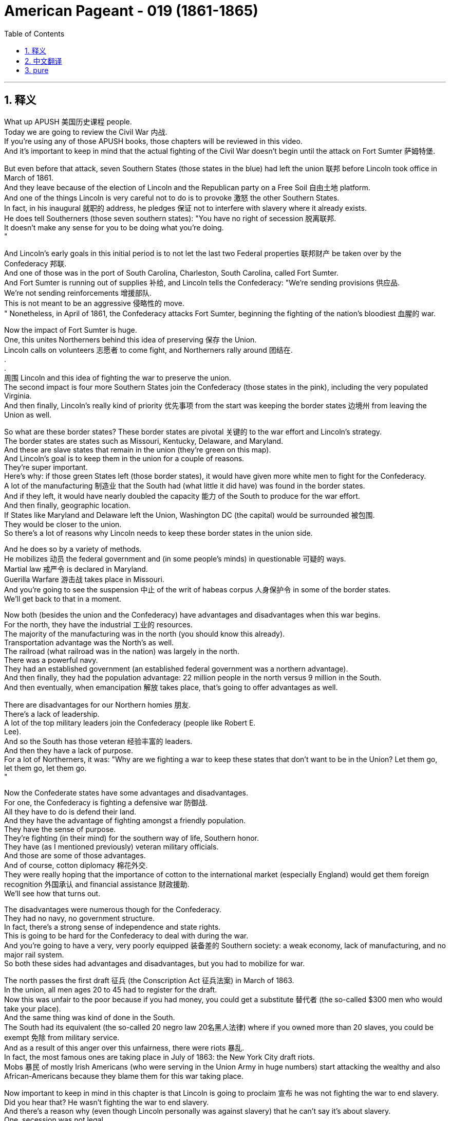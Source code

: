 
= American Pageant - 019 (1861-1865)
:toc: left
:toclevels: 3
:sectnums:
:stylesheet: ../../myAdocCss.css

'''

== 释义


What up APUSH 美国历史课程 people. + 
 Today we are going to review the Civil War 内战. + 
 If you're using any of those APUSH books, those chapters will be reviewed in this video. + 
 And it's important to keep in mind that the actual fighting of the Civil War doesn't begin until the attack on Fort Sumter 萨姆特堡. + 


But even before that attack, seven Southern States (those states in the blue) had left the union 联邦 before Lincoln took office in March of 1861. + 
 And they leave because of the election of Lincoln and the Republican party on a Free Soil 自由土地 platform. + 
 And one of the things Lincoln is very careful not to do is to provoke 激怒 the other Southern States. + 
 In fact, in his inaugural 就职的 address, he pledges 保证 not to interfere with slavery where it already exists. + 
 He does tell Southerners (those seven southern states): "You have no right of secession 脱离联邦. + 
 It doesn't make any sense for you to be doing what you're doing. + 
"

And Lincoln's early goals in this initial period is to not let the last two Federal properties 联邦财产 be taken over by the Confederacy 邦联. + 
 And one of those was in the port of South Carolina, Charleston, South Carolina, called Fort Sumter. + 
 And Fort Sumter is running out of supplies 补给, and Lincoln tells the Confederacy: "We're sending provisions 供应品. + 
 We're not sending reinforcements 增援部队. + 
 This is not meant to be an aggressive 侵略性的 move. + 
" Nonetheless, in April of 1861, the Confederacy attacks Fort Sumter, beginning the fighting of the nation's bloodiest 血腥的 war. + 


Now the impact of Fort Sumter is huge. + 
 One, this unites Northerners behind this idea of preserving 保存 the Union. + 
 Lincoln calls on volunteers 志愿者 to come fight, and Northerners rally around 团结在. + 
. + 
. + 
周围 Lincoln and this idea of fighting the war to preserve the union. + 
 The second impact is four more Southern States join the Confederacy (those states in the pink), including the very populated Virginia. + 
 And then finally, Lincoln's really kind of priority 优先事项 from the start was keeping the border states 边境州 from leaving the Union as well. + 


So what are these border states? These border states are pivotal 关键的 to the war effort and Lincoln's strategy. + 
 The border states are states such as Missouri, Kentucky, Delaware, and Maryland. + 
 And these are slave states that remain in the union (they're green on this map). + 
 And Lincoln's goal is to keep them in the union for a couple of reasons. + 
 They're super important. + 
 Here's why: if those green States left (those border states), it would have given more white men to fight for the Confederacy. + 
 A lot of the manufacturing 制造业 that the South had (what little it did have) was found in the border states. + 
 And if they left, it would have nearly doubled the capacity 能力 of the South to produce for the war effort. + 
 And then finally, geographic location. + 
 If States like Maryland and Delaware left the Union, Washington DC (the capital) would be surrounded 被包围. + 
 They would be closer to the union. + 
 So there's a lot of reasons why Lincoln needs to keep these border states in the union side. + 


And he does so by a variety of methods. + 
 He mobilizes 动员 the federal government and (in some people's minds) in questionable 可疑的 ways. + 
 Martial law 戒严令 is declared in Maryland. + 
 Guerilla Warfare 游击战 takes place in Missouri. + 
 And you're going to see the suspension 中止 of the writ of habeas corpus 人身保护令 in some of the border states. + 
 We'll get back to that in a moment. + 


Now both (besides the union and the Confederacy) have advantages and disadvantages when this war begins. + 
 For the north, they have the industrial 工业的 resources. + 
 The majority of the manufacturing was in the north (you should know this already). + 
 Transportation advantage was the North's as well. + 
 The railroad (what railroad was in the nation) was largely in the north. + 
 There was a powerful navy. + 
 They had an established government (an established federal government was a northern advantage). + 
 And then finally, they had the population advantage: 22 million people in the north versus 9 million in the South. + 
 And then eventually, when emancipation 解放 takes place, that's going to offer advantages as well. + 


There are disadvantages for our Northern homies 朋友. + 
 There's a lack of leadership. + 
 A lot of the top military leaders join the Confederacy (people like Robert E. + 
 Lee). + 
 And so the South has those veteran 经验丰富的 leaders. + 
 And then they have a lack of purpose. + 
 For a lot of Northerners, it was: "Why are we fighting a war to keep these states that don't want to be in the Union? Let them go, let them go, let them go. + 
"

Now the Confederate states have some advantages and disadvantages. + 
 For one, the Confederacy is fighting a defensive war 防御战. + 
 All they have to do is defend their land. + 
 And they have the advantage of fighting amongst a friendly population. + 
 They have the sense of purpose. + 
 They're fighting (in their mind) for the southern way of life, Southern honor. + 
 They have (as I mentioned previously) veteran military officials. + 
 And those are some of those advantages. + 
 And of course, cotton diplomacy 棉花外交. + 
 They were really hoping that the importance of cotton to the international market (especially England) would get them foreign recognition 外国承认 and financial assistance 财政援助. + 
 We'll see how that turns out. + 


The disadvantages were numerous though for the Confederacy. + 
 They had no navy, no government structure. + 
 In fact, there's a strong sense of independence and state rights. + 
 This is going to be hard for the Confederacy to deal with during the war. + 
 And you're going to have a very, very poorly equipped 装备差的 Southern society: a weak economy, lack of manufacturing, and no major rail system. + 
 So both these sides had advantages and disadvantages, but you had to mobilize for war. + 


The north passes the first draft 征兵 (the Conscription Act 征兵法案) in March of 1863. + 
 In the union, all men ages 20 to 45 had to register for the draft. + 
 Now this was unfair to the poor because if you had money, you could get a substitute 替代者 (the so-called $300 men who would take your place). + 
 And the same thing was kind of done in the South. + 
 The South had its equivalent (the so-called 20 negro law 20名黑人法律) where if you owned more than 20 slaves, you could be exempt 免除 from military service. + 
 And as a result of this anger over this unfairness, there were riots 暴乱. + 
 In fact, the most famous ones are taking place in July of 1863: the New York City draft riots. + 
 Mobs 暴民 of mostly Irish Americans (who were serving in the Union Army in huge numbers) start attacking the wealthy and also African-Americans because they blame them for this war taking place. + 


Now important to keep in mind in this chapter is that Lincoln is going to proclaim 宣布 he was not fighting the war to end slavery. + 
 Did you hear that? He wasn't fighting the war to end slavery. + 
 And there's a reason why (even though Lincoln personally was against slavery) that he can't say it's about slavery. + 
 One, secession was not legal. + 
 So therefore in his mind, the South never really left. + 
 It was rebels 叛乱者 within the southern states that left. + 
 Two (and this is the key), the border states. + 
 If he makes the war about slavery, those border states are going to say: "Deuces, peace. + 
" There's also a fear from white workers in the north what emancipation would mean to them (what that looks like on their end). + 
 And then finally, political concerns amongst Northerners. + 
 You have Northern Democrats and Northern Republicans all wanting their position represented by Lincoln. + 
 But eventually, this war is going to become a war about emancipation. + 


So how do we get there? Well, there's really two reasons to free the slaves. + 
 One is military: if you liberate 解放 the slaves, it undermines 破坏 the economic foundation of the South and it makes it more difficult for them to fight the war. + 
 The other is obvious: ideological 意识形态的. + 
 It's the right thing to do. + 
 And there's pressure on Lincoln to do so amongst Radical Republicans 激进共和党人. + 
 Radical Republicans (people like Charles Sumner, the guy that got hit over the head with the cane; Thaddeus Stevens; and Benjamin Wade) were pressuring Lincoln to make the war about slavery. + 
 They were abolitionists, and they wanted this war to be a war to end slavery. + 
 And slowly it becomes that. + 


In August of 1861, you have the Confiscation Act 没收法案 in which it is declared that slaves used for insurrectionary 叛乱的 purposes would be declared free. + 
 And this gives runaway slaves an incentive 激励 to head north towards Union camps, and that undermines the South's ability to fight the war. + 
 In fact, the term "contraband 违禁品" (make sure you know that) is a term for runaway slaves. + 
 In July of 1862, you have the second Confiscation Act which basically said all slaves who were enslaved by anybody engaged in rebellion are free. + 
 And so slowly you have this kind of emancipation taking place. + 


And the big one is the Emancipation Proclamation 解放宣言 in January 1st, 1863 (following the Battle of Antietam 安提塔姆战役, which is a union victory - it's technically a draw; Robert E. + 
 Lee retreats). + 
 Lincoln decides to move forward with announcing the Emancipation Proclamation, and it is justified as a military necessity 军事需要. + 
 It declares slaves free in rebel territory throughout the Confederacy, but it does not free slaves in the border states (very important you know that). + 


Now the impact: it strengthens the moral cause of the north. + 
 It gives the north a sense of moral purpose. + 
 This is not just a war against secession; it's against slavery. + 
 It also helps keep Europe from aiding the Confederacy (especially England) because if they do so, they're fighting a war to defend slavery, and that would be very unpopular over in Europe. + 
 Also, new soldiers for the Union Army: African-American men (former slaves - the freedmen 自由人) are going to sign up in huge numbers. + 
 There's also some limits: keep in mind it freed the slaves in rebel territory, but the North had no authority in the Confederacy. + 
 It also did not apply to the border states. + 
 So there's still a huge number of slaves still in bondage 奴役. + 
 But it's an important moment in the war. + 


Another important thing you should keep in mind is the African-American fight for freedom. + 
 Frederick Douglass and other leaders of the north saw enlistment 入伍 in the Union Army as an opportunity to prove their citizenship 公民身份. + 
 For African-American men (you know, remember Dred Scott's decision had said African-Americans are not citizens of the United States), and for Douglass and others, this was their way to prove it and fight for it. + 
 You have over 180,000 African-Americans serving in the war. + 
 The most famous, of course, is the Massachusetts 54th Regiment 马萨诸塞第54团 (as seen in the movie Glory). + 
 But many, many African-American soldiers fought during the Civil War, but nonetheless face a great deal of prejudice 偏见. + 
 They were often times paid less than white soldiers. + 


Another key thing you should keep in mind is the use of executive power 行政权力. + 
 Civil liberties 公民自由 are often times reduced during times of national crisis. + 
 So as we look at different wars, keep in mind: how are people's liberty being infringed upon 被侵犯? And you see this: Lincoln's suspension of the writ of habeas corpus in border states such as Maryland. + 
 And the writ of habeas corpus basically says that you have the right to be informed of the charges against you, and you have a right to prove your innocence 无罪 by having a trial. + 
 This was denied to people in States like Maryland because in Lincoln's mind, this was necessary for our nation's security and to preserve the union. + 


There's also this kind of increase in presidential power you should be aware of. + 
 Often times, presidential power increases during times of war. + 
 And for instance, Lincoln ordered a blockade 封锁 without the approval of Congress. + 
 Lincoln said: "We got to do it. + 
" He increases the size of the federal army without the approval of Congress. + 
 Both those things are powers granted to Congress, but Lincoln does it because we are at war and feels it is necessary. + 


Politics of the war is another thing you should keep in mind. + 
 You know, there are challenges for the Confederacy. + 
 Cotton diplomacy (as I mentioned), they were hoping that they would get European intervention 干预. + 
 Europe though obtained cotton from other sources (for example, Egypt and India). + 
 And the failure at Antietam (you know, Robert E. + 
 Lee was trying to get a win, doesn't get one). + 
 And as a result, in addition, the Emancipation Proclamation in January - all of those factors prevent European intervention on behalf of the Confederacy. + 


The other challenge for the Confederacy is the tradition of state rights. + 
 It makes fighting the war difficult. + 
 Jefferson Davis (the president of the Confederacy) oftentimes found states reluctant 不情愿的 to send troops outside of their borders on behalf of the Confederacy. + 
 Lincoln had problems as well, and those challenges for Lincoln you'll see were amongst people within his own party. + 
 Very often, the Radical Republicans criticize him for moving too slow on the issue of emancipation. + 
 And you had War Democrats 战争民主党人 (Northern Democrats who support the war but criticize Lincoln's handling of it). + 
 And of course, there were also Peace Democrats 和平民主党人 (and the more radical ones called Copperheads 铜头蛇) who opposed the war and wanted a negotiated peace. + 


Lincoln does run for re-election in 1864, and he does beat his former General (General McClellan). + 
 And one of the big reasons he wins that is because the union starts winning some victories in places like Atlanta. + 


Now one of the key things that happens during the war (and it has nothing really significant about the battles) was there were Republican majority in Congress. + 
 When the South leaves the union, they forfeit 丧失 their right to political power in Congress. + 
 So you get the north getting all sorts of things done without any Democrat or Southern opposition to really block it. + 


In 1861, you get the Morrill Tariff 莫里尔关税 which helps pay for the war by increasing the tariff rates and protecting Northern industry. + 
 You get the Homestead Act 宅地法 in 1862 which sets up the sale of land in the west and encourages settlement. + 
 In 1862, you get the Legal Tender Act 法定货币法案 which allows for the printing of money (paper money - the greenbacks 美钞). + 
 The National Bank Act 国家银行法 establishes the financial health and well-being and unifies the banking system. + 
 And you also get the Pacific Railway Act 太平洋铁路法案 which establishes a northern route for the transcontinental railroad 横贯大陆铁路. + 
 And of course, the big one: the Emancipation Proclamation. + 


Real quick rundown of the impact of the Civil War (and there's a whole bunch of them). + 
 The most obvious one is the enormous loss of life: over 600,000 people are going to die from the fighting in this brutal 残酷的 war. + 
 The Southern economy is going to be destroyed, and the northern economy (Northern industrialization) is going to be accelerated by the war. + 
 In fact, in the post-war period, you're going to see a mass industrialization 工业化 take place largely in the north. + 
 The Republican laws that are going to be passed are going to have a huge impact in the post-war years (especially the Homestead Act, the Pacific Railroad Act, and others). + 
 The union is going to be preserved (that's what the initial meaning or reason for the war was). + 
 And the idea of secession and nullification 废止 is going to be defeated. + 
 We kept seeing those things come up, and the Civil War kind of crushes that as an option for future generations. + 


And probably something that's really lost for a lot of people is: the Civil War was the ultimate test for American democracy, and it survives. + 
 And then lastly, enormously important: 4 million people are going to be suddenly freed as a result of the war as the war changes from one just about the union to one about the issue of slavery. + 
 The 13th Amendment 第十三修正案 is going to emancipate 解放 4 million individuals. + 


Make sure you check out the short little video about Civil War battles that you need to know for the APUSH exam. + 
 But until then, until next time, subscribe to Jocz Productions, click like on the video if it helped you out, tell some friends, share the love, spread the love, and peace. + 



'''


== 中文翻译

各位APUSH的同学们，大家好。今天我们要复习美国内战。如果你正在使用任何一本APUSH的教材，那么这些章节都会在这段视频中进行复习。需要记住的是，南北战争的实际战斗直到萨姆特堡被袭击后才开始。

但在那次袭击之前，七个南方州（地图上蓝色的那些州）在林肯1861年3月就职之前就已经脱离了联邦。他们脱离的原因是林肯和共和党在自由土地纲领上的胜选。林肯非常小心地避免激怒其他南方州。事实上，在他的就职演说中，他承诺不干涉已经存在奴隶制的地区。他确实告诉南方人（那七个南方州）：“你们没有脱离联邦的权利。你们现在所做的事情毫无道理。”

林肯在这个初期阶段的首要目标是不让南方邦联夺取最后两个联邦财产。其中一个位于南卡罗来纳州查尔斯顿港，名为萨姆特堡。萨姆特堡的补给即将耗尽，林肯告诉南方邦联：“我们正在运送给养，而不是增援部队。这并非旨在采取侵略行动。” 然而，在1861年4月，南方邦联袭击了萨姆特堡，开始了美国历史上最血腥的战争。

现在，萨姆特堡事件的影响是巨大的。首先，它团结了北方人维护联邦的意愿。林肯号召志愿者参战，北方人团结在林肯和维护联邦的战争理念周围。第二个影响是又有四个南方州（地图上粉色的那些州）加入了南方邦联，包括人口众多的弗吉尼亚州。最后，林肯从一开始的首要任务就是阻止边境州脱离联邦。

那么，什么是这些边境州呢？这些边境州对于战争努力和林肯的战略至关重要。边境州包括密苏里州、肯塔基州、特拉华州和马里兰州。这些是仍然留在联邦内的蓄奴州（在地图上是绿色的）。林肯的目标是出于几个原因将它们留在联邦内。它们非常重要。原因如下：如果那些绿色的州（边境州）脱离联邦，南方邦联就会有更多的白人可以参战。南方拥有的许多制造业（即使很少）都位于边境州。如果它们脱离联邦，南方邦联的战争生产能力几乎会增加一倍。最后是地理位置。如果马里兰州和特拉华州等州脱离联邦，华盛顿特区（首都）将被包围。它们将更靠近联邦。因此，林肯有很多理由需要将这些边境州留在联邦一方。

他通过各种方法做到了这一点。他动员了联邦政府，并且（在一些人看来）以令人质疑的方式进行。马里兰州宣布实行戒严。密苏里州发生了游击战。你们将会看到人身保护令在一些边境州被中止。我们稍后再讨论这个问题。

现在，战争开始时，双方（联邦和邦联）都有各自的优势和劣势。对于北方来说，他们拥有工业资源。大部分制造业都在北方（你们应该已经知道这一点了）。交通运输优势也在北方手中。全国的铁路（当时存在的铁路）大部分都在北方。他们拥有一支强大的海军。他们拥有一个已建立的政府（一个已建立的联邦政府是北方的优势）。最后，他们拥有人口优势：北方有2200万人，而南方只有900万人。最终，当解放奴隶发生时，这也将带来优势。

北方也有劣势。他们缺乏领导力。许多高级军事将领加入了南方邦联（比如罗伯特·E·李）。因此，南方拥有这些经验丰富的将领。而且他们缺乏目标。对于许多北方人来说，问题是：“我们为什么要打一场战争来保留这些不愿留在联邦内的州？让他们走吧，让他们走吧，让他们走吧。”

现在，南方邦联也有一些优势和劣势。首先，南方邦联打的是一场防御战。他们只需要保卫自己的土地。而且他们拥有在友善民众中作战的优势。他们有目标感。他们（在他们看来）是为了南方生活方式和南方荣誉而战。他们拥有（正如我之前提到的）经验丰富的军事官员。这些都是他们的一些优势。当然，还有棉花外交。他们真的希望棉花在国际市场（尤其是英国）的重要性能够为他们赢得外国承认和财政援助。我们看看结果如何。

然而，南方邦联的劣势却很多。他们没有海军，没有政府结构。事实上，存在强烈的独立意识和州权观念。这将在战争期间给南方邦联带来很大的麻烦。你们将会看到一个装备非常非常差的南方社会：经济薄弱，缺乏制造业，没有主要的铁路系统。因此，双方都有优势和劣势，但都必须动员起来进行战争。

北方在1863年3月通过了第一部征兵法（Conscription Act）。在联邦，所有20至45岁的男性都必须登记参加征兵。这对穷人来说是不公平的，因为如果你有钱，你可以找一个替代者（所谓的“三百美元人”会代替你）。南方也做了类似的事情。南方有其等效的法律（所谓的“二十黑奴法”），如果你拥有超过20名奴隶，你可以免服兵役。由于对这种不公平的愤怒，爆发了骚乱。事实上，最著名的骚乱发生在1863年7月：纽约市征兵骚乱。主要是爱尔兰裔美国人（他们在联邦军队中人数众多）组成的暴徒开始袭击富人和非裔美国人，因为他们将战争的发生归咎于他们。

现在，在本章中需要记住的重要一点是，林肯将宣布他发动战争并非为了结束奴隶制。你听到了吗？他发动战争并非为了结束奴隶制。这是有原因的（即使林肯个人反对奴隶制），他也不能说战争是为了奴隶制。首先，脱离联邦是不合法的。因此，在他看来，南方从未真正脱离。是南方各州内的叛乱分子脱离了。第二点（这是关键），是边境州。如果他将战争定义为关于奴隶制，那些边境州就会说：“再见，拜拜。” 北方的白人劳工也担心解放奴隶对他们意味着什么（这对他们来说会是什么样子）。最后，还有北方人之间的政治考量。北方民主党人和北方共和党人都希望林肯代表他们的立场。但最终，这场战争将变成一场关于解放奴隶的战争。

那么我们是如何走到那一步的呢？嗯，解放奴隶实际上有两个原因。一个是军事上的：如果你解放奴隶，它会破坏南方的经济基础，并使他们更难进行战争。另一个是显而易见的：意识形态上的。这是正确的事情。激进共和党人也向林肯施加压力，要求他这样做。激进共和党人（比如查尔斯·萨姆纳，那个被手杖打伤头的人；萨迪厄斯·史蒂文斯；和本杰明·韦德）正在向林肯施压，要求他将战争定义为关于奴隶制。他们是废奴主义者，他们希望这场战争是一场结束奴隶制的战争。而它也慢慢地变成了这样。

1861年8月，通过了《没收法案》，其中宣布用于叛乱目的的奴隶将被宣布为自由人。这激励了逃亡奴隶向北方的联邦军营地前进，从而削弱了南方邦联的作战能力。事实上，“违禁品”（确保你知道这个词）是逃亡奴隶的术语。1862年7月，通过了第二部《没收法案》，该法案基本上规定，所有被任何参与叛乱的人奴役的奴隶都是自由的。因此，这种解放正在慢慢发生。

而最重要的事件是1863年1月1日发布的《解放奴隶宣言》（在联邦胜利的安提耶坦战役之后——技术上是平局；罗伯特·E·李撤退了）。林肯决定推进并宣布《解放奴隶宣言》，其理由是军事上的必要性。它宣布在整个南方邦联的叛乱地区，奴隶都是自由的，但它并没有解放边境州的奴隶（这一点非常重要，你们要记住）。

现在的影响是：它加强了北方的道德理由。它赋予了北方一种道德目标。这不仅仅是一场反对分裂的战争；它也是一场反对奴隶制的战争。它还有助于阻止欧洲（特别是英国）援助南方邦联，因为如果他们这样做，他们就是在打一场捍卫奴隶制的战争，这在欧洲会非常不受欢迎。此外，联邦军队有了新的士兵：非裔美国人（以前的奴隶——自由人）将大量参军。当然也有一些限制：记住它解放了叛乱地区的奴隶，但北方在南方邦联没有权力。它也不适用于边境州。因此，仍然有大量的奴隶处于奴役状态。但这是战争中的一个重要时刻。

另一个你们应该记住的重要事情是非裔美国人为自由而战。弗雷德里克·道格拉斯和其他北方领导人将加入联邦军队视为证明他们公民身份的机会。对于非裔美国男性来说（你们知道，记得德雷德·斯科特判决曾裁定非裔美国人不是美国公民），对于道格拉斯和其他人来说，这是他们证明和争取公民身份的方式。有超过18万非裔美国人在战争中服役。最著名的当然是马萨诸塞州第54步兵团（正如电影《光荣战役》中所见）。但是，许多许多非裔美国士兵在南北战争期间作战，尽管如此，他们仍然面临着极大的偏见。他们的工资通常低于白人士兵。

你们应该记住的另一个关键点是行政权力的运用。在国家危机时期，公民自由往往会受到限制。因此，当我们审视不同的战争时，请记住：人民的自由是如何受到侵犯的？你们会看到这一点：林肯在马里兰州等边境州中止了人身保护令。人身保护令基本上规定，你有权被告知对你的指控，并且你有权通过审判来证明你的清白。马里兰州等州的人民被剥夺了这项权利，因为在林肯看来，这对于我们国家的安全和维护联邦是必要的。

你们还应该意识到总统权力的这种增长。在战争时期，总统权力往往会增加。例如，林肯在没有国会批准的情况下下令进行封锁（当时国会休会）。林肯说：“我们必须这样做。” 他在没有国会批准的情况下增加了联邦军队的规模。这两件事都是授予国会的权力，但林肯这样做是因为我们处于战争状态，并且他认为这是必要的。

战争政治是你们应该记住的另一件事。你们知道，南方邦联面临着挑战。棉花外交（正如我提到的），他们希望得到欧洲的干预。然而，欧洲从其他来源（例如埃及和印度）获得了棉花。安提耶坦战役的失败（你们知道，罗伯特·E·李试图取得胜利，但没有成功）。结果，此外，1月份的《解放奴隶宣言》——所有这些因素都阻止了欧洲代表南方邦联进行干预。

南方邦联的另一个挑战是州权传统。这使得战争变得困难。南方邦联总统杰斐逊·戴维斯经常发现各州不愿为了南方邦联的利益而派遣军队到其边界之外。林肯也遇到了问题，你们会看到林肯面临的这些挑战来自他自己党内的人。激进共和党人经常批评他在解放奴隶问题上行动过于缓慢。还有战争民主党人（支持战争但批评林肯处理方式的北方民主党人）。当然，还有和平民主党人（以及更激进的被称为“铜头蛇”的人），他们反对战争并希望通过谈判达成和平。

林肯在1864年竞选连任，他击败了前将军（麦克莱伦将军）。他获胜的一个重要原因是联邦开始在亚特兰大等地取得一些胜利。

现在，战争期间发生的一个关键事件（与战斗本身没有太大关系）是国会中共和党占多数。当南方脱离联邦时，他们放弃了在国会的政治权力。因此，北方在没有任何民主党或南方反对派真正阻挠的情况下，得以完成各种各样的事情。

1861年，你们看到了《莫里尔关税法》，该法案通过提高关税率和保护北方工业来帮助支付战争费用。1862年，你们看到了《宅地法》，该法案规定了西部土地的出售并鼓励移民。1862年，你们看到了《法定货币法》，该法案允许印制货币（纸币——绿钞）。《国家银行法》确立了金融健康和福祉，并统一了银行体系。你们还看到了《太平洋铁路法》，该法案为横贯大陆铁路确立了一条北部路线。当然，最重要的是：《解放奴隶宣言》。

快速回顾一下南北战争的影响（有很多很多）。最明显的是巨大的生命损失：超过60万人将在这场残酷的战争中丧生。南方经济将被摧毁，而北方经济（北方工业化）将因战争而加速发展。事实上，在战后时期，你们将看到大规模的工业化主要发生在北方。《宅地法》、《太平洋铁路法》和其他共和党通过的法律将在战后几年产生巨大影响。联邦将被保留（这是战争最初的意义或原因）。而分裂和无效化的思想将被击败。我们一直看到这些事情出现，而南北战争作为未来几代人的选择，彻底粉碎了这种可能性。

也许很多人都忽略了一点：南北战争是对美国民主的终极考验，而它幸存了下来。最后，也是极其重要的：由于战争从一场仅仅关于联邦的战争转变为一场关于奴隶制问题的战争，400万人将突然获得自由。《第十三修正案》将解放400万人。

请务必观看关于APUSH考试需要了解的南北战争战役的简短视频。但在那之前，下次再见，请订阅Jocz Productions，如果这段视频对你有帮助，请点赞，告诉你的朋友们，分享这份爱，传播这份爱，和平。

'''


== pure


What up APUSH people. Today we are going to review the Civil War. If you're using any of those APUSH books, those chapters will be reviewed in this video. And it's important to keep in mind that the actual fighting of the Civil War doesn't begin until the attack on Fort Sumter.

But even before that attack, seven Southern States (those states in the blue) had left the union before Lincoln took office in March of 1861. And they leave because of the election of Lincoln and the Republican party on a Free Soil platform. And one of the things Lincoln is very careful not to do is to provoke the other Southern States. In fact, in his inaugural address, he pledges not to interfere with slavery where it already exists. He does tell Southerners (those seven southern states): "You have no right of secession. It doesn't make any sense for you to be doing what you're doing."

And Lincoln's early goals in this initial period is to not let the last two Federal properties be taken over by the Confederacy. And one of those was in the port of South Carolina, Charleston, South Carolina, called Fort Sumter. And Fort Sumter is running out of supplies, and Lincoln tells the Confederacy: "We're sending provisions. We're not sending reinforcements. This is not meant to be an aggressive move." Nonetheless, in April of 1861, the Confederacy attacks Fort Sumter, beginning the fighting of the nation's bloodiest war.

Now the impact of Fort Sumter is huge. One, this unites Northerners behind this idea of preserving the Union. Lincoln calls on volunteers to come fight, and Northerners rally around Lincoln and this idea of fighting the war to preserve the union. The second impact is four more Southern States join the Confederacy (those states in the pink), including the very populated Virginia. And then finally, Lincoln's really kind of priority from the start was keeping the border states from leaving the Union as well.

So what are these border states? These border states are pivotal to the war effort and Lincoln's strategy. The border states are states such as Missouri, Kentucky, Delaware, and Maryland. And these are slave states that remain in the union (they're green on this map). And Lincoln's goal is to keep them in the union for a couple of reasons. They're super important. Here's why: if those green States left (those border states), it would have given more white men to fight for the Confederacy. A lot of the manufacturing that the South had (what little it did have) was found in the border states. And if they left, it would have nearly doubled the capacity of the South to produce for the war effort. And then finally, geographic location. If States like Maryland and Delaware left the Union, Washington DC (the capital) would be surrounded. They would be closer to the union. So there's a lot of reasons why Lincoln needs to keep these border states in the union side.

And he does so by a variety of methods. He mobilizes the federal government and (in some people's minds) in questionable ways. Martial law is declared in Maryland. Guerilla Warfare takes place in Missouri. And you're going to see the suspension of the writ of habeas corpus in some of the border states. We'll get back to that in a moment.

Now both (besides the union and the Confederacy) have advantages and disadvantages when this war begins. For the north, they have the industrial resources. The majority of the manufacturing was in the north (you should know this already). Transportation advantage was the North's as well. The railroad (what railroad was in the nation) was largely in the north. There was a powerful navy. They had an established government (an established federal government was a northern advantage). And then finally, they had the population advantage: 22 million people in the north versus 9 million in the South. And then eventually, when emancipation takes place, that's going to offer advantages as well.

There are disadvantages for our Northern homies. There's a lack of leadership. A lot of the top military leaders join the Confederacy (people like Robert E. Lee). And so the South has those veteran leaders. And then they have a lack of purpose. For a lot of Northerners, it was: "Why are we fighting a war to keep these states that don't want to be in the Union? Let them go, let them go, let them go."

Now the Confederate states have some advantages and disadvantages. For one, the Confederacy is fighting a defensive war. All they have to do is defend their land. And they have the advantage of fighting amongst a friendly population. They have the sense of purpose. They're fighting (in their mind) for the southern way of life, Southern honor. They have (as I mentioned previously) veteran military officials. And those are some of those advantages. And of course, cotton diplomacy. They were really hoping that the importance of cotton to the international market (especially England) would get them foreign recognition and financial assistance. We'll see how that turns out.

The disadvantages were numerous though for the Confederacy. They had no navy, no government structure. In fact, there's a strong sense of independence and state rights. This is going to be hard for the Confederacy to deal with during the war. And you're going to have a very, very poorly equipped Southern society: a weak economy, lack of manufacturing, and no major rail system. So both these sides had advantages and disadvantages, but you had to mobilize for war.

The north passes the first draft (the Conscription Act) in March of 1863. In the union, all men ages 20 to 45 had to register for the draft. Now this was unfair to the poor because if you had money, you could get a substitute (the so-called $300 men who would take your place). And the same thing was kind of done in the South. The South had its equivalent (the so-called 20 negro law) where if you owned more than 20 slaves, you could be exempt from military service. And as a result of this anger over this unfairness, there were riots. In fact, the most famous ones are taking place in July of 1863: the New York City draft riots. Mobs of mostly Irish Americans (who were serving in the Union Army in huge numbers) start attacking the wealthy and also African-Americans because they blame them for this war taking place.

Now important to keep in mind in this chapter is that Lincoln is going to proclaim he was not fighting the war to end slavery. Did you hear that? He wasn't fighting the war to end slavery. And there's a reason why (even though Lincoln personally was against slavery) that he can't say it's about slavery. One, secession was not legal. So therefore in his mind, the South never really left. It was rebels within the southern states that left. Two (and this is the key), the border states. If he makes the war about slavery, those border states are going to say: "Deuces, peace." There's also a fear from white workers in the north what emancipation would mean to them (what that looks like on their end). And then finally, political concerns amongst Northerners. You have Northern Democrats and Northern Republicans all wanting their position represented by Lincoln. But eventually, this war is going to become a war about emancipation.

So how do we get there? Well, there's really two reasons to free the slaves. One is military: if you liberate the slaves, it undermines the economic foundation of the South and it makes it more difficult for them to fight the war. The other is obvious: ideological. It's the right thing to do. And there's pressure on Lincoln to do so amongst Radical Republicans. Radical Republicans (people like Charles Sumner, the guy that got hit over the head with the cane; Thaddeus Stevens; and Benjamin Wade) were pressuring Lincoln to make the war about slavery. They were abolitionists, and they wanted this war to be a war to end slavery. And slowly it becomes that.

In August of 1861, you have the Confiscation Act in which it is declared that slaves used for insurrectionary purposes would be declared free. And this gives runaway slaves an incentive to head north towards Union camps, and that undermines the South's ability to fight the war. In fact, the term "contraband" (make sure you know that) is a term for runaway slaves. In July of 1862, you have the second Confiscation Act which basically said all slaves who were enslaved by anybody engaged in rebellion are free. And so slowly you have this kind of emancipation taking place.

And the big one is the Emancipation Proclamation in January 1st, 1863 (following the Battle of Antietam, which is a union victory - it's technically a draw; Robert E. Lee retreats). Lincoln decides to move forward with announcing the Emancipation Proclamation, and it is justified as a military necessity. It declares slaves free in rebel territory throughout the Confederacy, but it does not free slaves in the border states (very important you know that).

Now the impact: it strengthens the moral cause of the north. It gives the north a sense of moral purpose. This is not just a war against secession; it's against slavery. It also helps keep Europe from aiding the Confederacy (especially England) because if they do so, they're fighting a war to defend slavery, and that would be very unpopular over in Europe. Also, new soldiers for the Union Army: African-American men (former slaves - the freedmen) are going to sign up in huge numbers. There's also some limits: keep in mind it freed the slaves in rebel territory, but the North had no authority in the Confederacy. It also did not apply to the border states. So there's still a huge number of slaves still in bondage. But it's an important moment in the war.

Another important thing you should keep in mind is the African-American fight for freedom. Frederick Douglass and other leaders of the north saw enlistment in the Union Army as an opportunity to prove their citizenship. For African-American men (you know, remember Dred Scott's decision had said African-Americans are not citizens of the United States), and for Douglass and others, this was their way to prove it and fight for it. You have over 180,000 African-Americans serving in the war. The most famous, of course, is the Massachusetts 54th Regiment (as seen in the movie Glory). But many, many African-American soldiers fought during the Civil War, but nonetheless face a great deal of prejudice. They were often times paid less than white soldiers.

Another key thing you should keep in mind is the use of executive power. Civil liberties are often times reduced during times of national crisis. So as we look at different wars, keep in mind: how are people's liberty being infringed upon? And you see this: Lincoln's suspension of the writ of habeas corpus in border states such as Maryland. And the writ of habeas corpus basically says that you have the right to be informed of the charges against you, and you have a right to prove your innocence by having a trial. This was denied to people in States like Maryland because in Lincoln's mind, this was necessary for our nation's security and to preserve the union.

There's also this kind of increase in presidential power you should be aware of. Often times, presidential power increases during times of war. And for instance, Lincoln ordered a blockade without the approval of Congress (Congress was not in session). Lincoln said: "We got to do it." He increases the size of the federal army without the approval of Congress. Both those things are powers granted to Congress, but Lincoln does it because we are at war and feels it is necessary.

Politics of the war is another thing you should keep in mind. You know, there are challenges for the Confederacy. Cotton diplomacy (as I mentioned), they were hoping that they would get European intervention. Europe though obtained cotton from other sources (for example, Egypt and India). And the failure at Antietam (you know, Robert E. Lee was trying to get a win, doesn't get one). And as a result, in addition, the Emancipation Proclamation in January - all of those factors prevent European intervention on behalf of the Confederacy.

The other challenge for the Confederacy is the tradition of state rights. It makes fighting the war difficult. Jefferson Davis (the president of the Confederacy) oftentimes found states reluctant to send troops outside of their borders on behalf of the Confederacy. Lincoln had problems as well, and those challenges for Lincoln you'll see were amongst people within his own party. Very often, the Radical Republicans criticize him for moving too slow on the issue of emancipation. And you had War Democrats (Northern Democrats who support the war but criticize Lincoln's handling of it). And of course, there were also Peace Democrats (and the more radical ones called Copperheads) who opposed the war and wanted a negotiated peace.

Lincoln does run for re-election in 1864, and he does beat his former General (General McClellan). And one of the big reasons he wins that is because the union starts winning some victories in places like Atlanta.

Now one of the key things that happens during the war (and it has nothing really significant about the battles) was there were Republican majority in Congress. When the South leaves the union, they forfeit their right to political power in Congress. So you get the north getting all sorts of things done without any Democrat or Southern opposition to really block it.

In 1861, you get the Morrill Tariff which helps pay for the war by increasing the tariff rates and protecting Northern industry. You get the Homestead Act in 1862 which sets up the sale of land in the west and encourages settlement. In 1862, you get the Legal Tender Act which allows for the printing of money (paper money - the greenbacks). The National Bank Act establishes the financial health and well-being and unifies the banking system. And you also get the Pacific Railway Act which establishes a northern route for the transcontinental railroad. And of course, the big one: the Emancipation Proclamation.

Real quick rundown of the impact of the Civil War (and there's a whole bunch of them). The most obvious one is the enormous loss of life: over 600,000 people are going to die from the fighting in this brutal war. The Southern economy is going to be destroyed, and the northern economy (Northern industrialization) is going to be accelerated by the war. In fact, in the post-war period, you're going to see a mass industrialization take place largely in the north. The Republican laws that are going to be passed are going to have a huge impact in the post-war years (especially the Homestead Act, the Pacific Railroad Act, and others). The union is going to be preserved (that's what the initial meaning or reason for the war was). And the idea of secession and nullification is going to be defeated. We kept seeing those things come up, and the Civil War kind of crushes that as an option for future generations.

And probably something that's really lost for a lot of people is: the Civil War was the ultimate test for American democracy, and it survives. And then lastly, enormously important: 4 million people are going to be suddenly freed as a result of the war as the war changes from one just about the union to one about the issue of slavery. The 13th Amendment is going to emancipate 4 million individuals.

Make sure you check out the short little video about Civil War battles that you need to know for the APUSH exam. But until then, until next time, subscribe to Jocz Productions, click like on the video if it helped you out, tell some friends, share the love, spread the love, and peace.

'''
